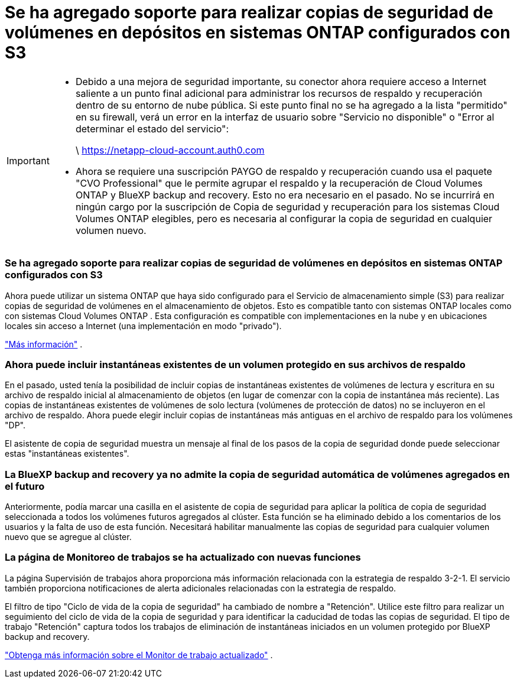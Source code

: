 = Se ha agregado soporte para realizar copias de seguridad de volúmenes en depósitos en sistemas ONTAP configurados con S3
:allow-uri-read: 


[IMPORTANT]
====
* Debido a una mejora de seguridad importante, su conector ahora requiere acceso a Internet saliente a un punto final adicional para administrar los recursos de respaldo y recuperación dentro de su entorno de nube pública.  Si este punto final no se ha agregado a la lista "permitido" en su firewall, verá un error en la interfaz de usuario sobre "Servicio no disponible" o "Error al determinar el estado del servicio":
+
\ https://netapp-cloud-account.auth0.com

* Ahora se requiere una suscripción PAYGO de respaldo y recuperación cuando usa el paquete "CVO Professional" que le permite agrupar el respaldo y la recuperación de Cloud Volumes ONTAP y BlueXP backup and recovery.  Esto no era necesario en el pasado.  No se incurrirá en ningún cargo por la suscripción de Copia de seguridad y recuperación para los sistemas Cloud Volumes ONTAP elegibles, pero es necesaria al configurar la copia de seguridad en cualquier volumen nuevo.


====


=== Se ha agregado soporte para realizar copias de seguridad de volúmenes en depósitos en sistemas ONTAP configurados con S3

Ahora puede utilizar un sistema ONTAP que haya sido configurado para el Servicio de almacenamiento simple (S3) para realizar copias de seguridad de volúmenes en el almacenamiento de objetos.  Esto es compatible tanto con sistemas ONTAP locales como con sistemas Cloud Volumes ONTAP .  Esta configuración es compatible con implementaciones en la nube y en ubicaciones locales sin acceso a Internet (una implementación en modo "privado").

https://docs.netapp.com/us-en/bluexp-backup-recovery/task-backup-onprem-to-ontap-s3.html["Más información"] .



=== Ahora puede incluir instantáneas existentes de un volumen protegido en sus archivos de respaldo

En el pasado, usted tenía la posibilidad de incluir copias de instantáneas existentes de volúmenes de lectura y escritura en su archivo de respaldo inicial al almacenamiento de objetos (en lugar de comenzar con la copia de instantánea más reciente).  Las copias de instantáneas existentes de volúmenes de solo lectura (volúmenes de protección de datos) no se incluyeron en el archivo de respaldo.  Ahora puede elegir incluir copias de instantáneas más antiguas en el archivo de respaldo para los volúmenes "DP".

El asistente de copia de seguridad muestra un mensaje al final de los pasos de la copia de seguridad donde puede seleccionar estas "instantáneas existentes".



=== La BlueXP backup and recovery ya no admite la copia de seguridad automática de volúmenes agregados en el futuro

Anteriormente, podía marcar una casilla en el asistente de copia de seguridad para aplicar la política de copia de seguridad seleccionada a todos los volúmenes futuros agregados al clúster.  Esta función se ha eliminado debido a los comentarios de los usuarios y la falta de uso de esta función.  Necesitará habilitar manualmente las copias de seguridad para cualquier volumen nuevo que se agregue al clúster.



=== La página de Monitoreo de trabajos se ha actualizado con nuevas funciones

La página Supervisión de trabajos ahora proporciona más información relacionada con la estrategia de respaldo 3-2-1.  El servicio también proporciona notificaciones de alerta adicionales relacionadas con la estrategia de respaldo.

El filtro de tipo "Ciclo de vida de la copia de seguridad" ha cambiado de nombre a "Retención".  Utilice este filtro para realizar un seguimiento del ciclo de vida de la copia de seguridad y para identificar la caducidad de todas las copias de seguridad.  El tipo de trabajo "Retención" captura todos los trabajos de eliminación de instantáneas iniciados en un volumen protegido por BlueXP backup and recovery.

https://docs.netapp.com/us-en/bluexp-backup-recovery/task-monitor-backup-jobs.html["Obtenga más información sobre el Monitor de trabajo actualizado"] .

